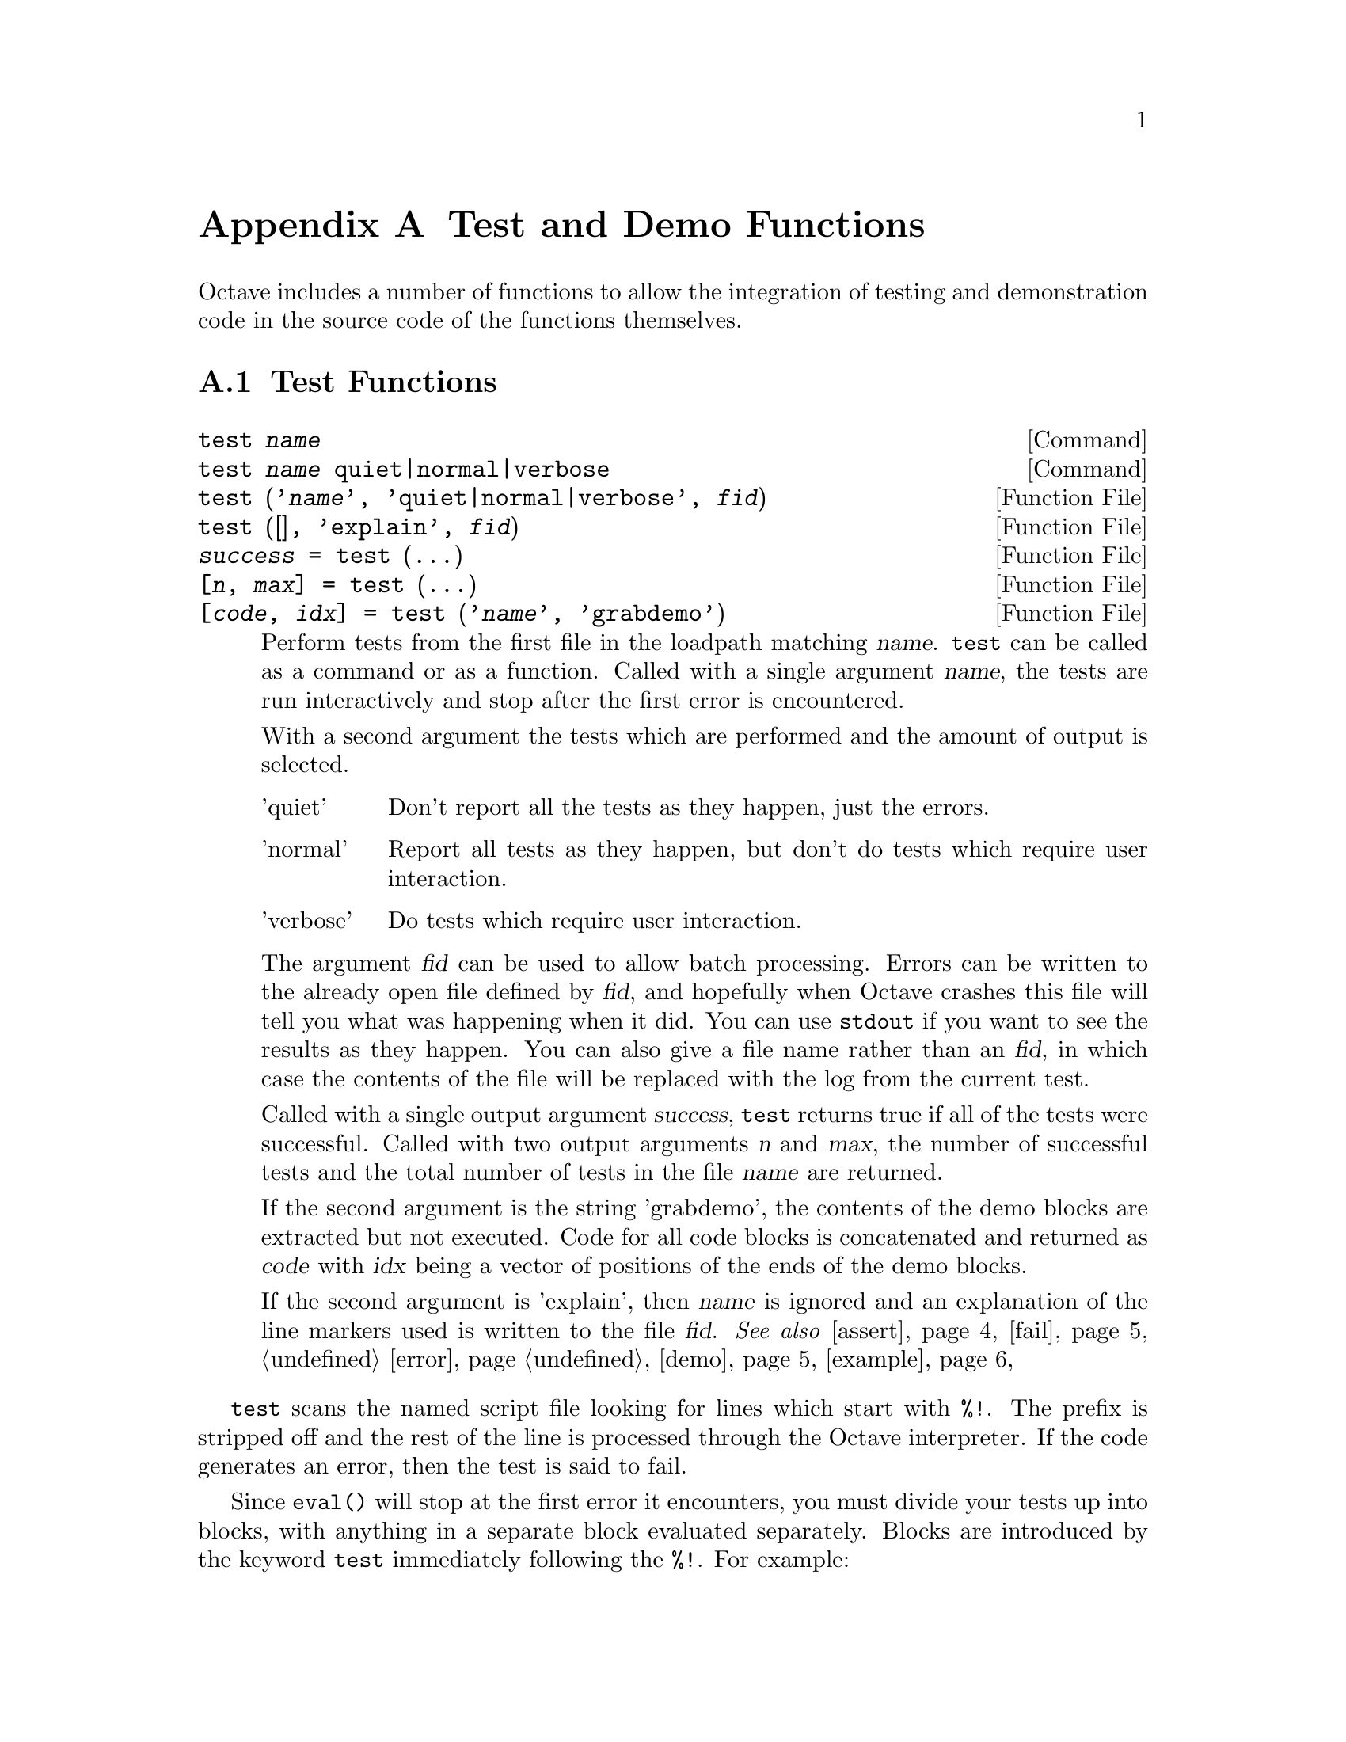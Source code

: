 @c DO NOT EDIT!  Generated automatically by munge-texi.

@c Copyright (C) 2005-2011 David Bateman
@c Copyright (C) 2002-2005 Paul Kienzle
@c
@c This file is part of Octave.
@c
@c Octave is free software; you can redistribute it and/or modify it
@c under the terms of the GNU General Public License as published by the
@c Free Software Foundation; either version 3 of the License, or (at
@c your option) any later version.
@c 
@c Octave is distributed in the hope that it will be useful, but WITHOUT
@c ANY WARRANTY; without even the implied warranty of MERCHANTABILITY or
@c FITNESS FOR A PARTICULAR PURPOSE.  See the GNU General Public License
@c for more details.
@c 
@c You should have received a copy of the GNU General Public License
@c along with Octave; see the file COPYING.  If not, see
@c <http://www.gnu.org/licenses/>.

@node Test and Demo Functions
@appendix Test and Demo Functions
@cindex test functions

Octave includes a number of functions to allow the integration of testing
and demonstration code in the source code of the functions themselves.

@menu
* Test Functions::
* Demonstration Functions::
@end menu

@node Test Functions
@section Test Functions

@c test scripts/testfun/test.m
@anchor{doc-test}
@deftypefn  {Command} {} test @var{name}
@deftypefnx {Command} {} test @var{name} quiet|normal|verbose
@deftypefnx {Function File} {} test ('@var{name}', 'quiet|normal|verbose', @var{fid})
@deftypefnx {Function File} {} test ([], 'explain', @var{fid})
@deftypefnx {Function File} {@var{success} =} test (@dots{})
@deftypefnx {Function File} {[@var{n}, @var{max}] =} test (@dots{})
@deftypefnx {Function File} {[@var{code}, @var{idx}] =} test ('@var{name}', 'grabdemo')

Perform tests from the first file in the loadpath matching @var{name}.
@code{test} can be called as a command or as a function.  Called with
a single argument @var{name}, the tests are run interactively and stop
after the first error is encountered.

With a second argument the tests which are performed and the amount of
output is selected.

@table @asis
@item 'quiet'
 Don't report all the tests as they happen, just the errors.

@item 'normal'
Report all tests as they happen, but don't do tests which require
user interaction.

@item 'verbose'
Do tests which require user interaction.
@end table

The argument @var{fid} can be used to allow batch processing.  Errors
can be written to the already open file defined by @var{fid}, and
hopefully when Octave crashes this file will tell you what was happening
when it did.  You can use @code{stdout} if you want to see the results as
they happen.  You can also give a file name rather than an @var{fid}, in
which case the contents of the file will be replaced with the log from
the current test.

Called with a single output argument @var{success}, @code{test} returns
true if all of the tests were successful.  Called with two output arguments
@var{n} and @var{max}, the number of successful tests and the total number
of tests in the file @var{name} are returned.

If the second argument is the string 'grabdemo', the contents of the demo
blocks are extracted but not executed.  Code for all code blocks is
concatenated and returned as @var{code} with @var{idx} being a vector of
positions of the ends of the demo blocks.

If the second argument is 'explain', then @var{name} is ignored and an
explanation of the line markers used is written to the file @var{fid}.
@seealso{@ref{doc-assert,,assert}, @ref{doc-fail,,fail}, @ref{doc-error,,error}, @ref{doc-demo,,demo}, @ref{doc-example,,example}}
@end deftypefn


@code{test} scans the named script file looking for lines which
start with @code{%!}.  The prefix is stripped off and the rest of the
line is processed through the Octave interpreter.  If the code
generates an error, then the test is said to fail.

Since @code{eval()} will stop at the first error it encounters, you must
divide your tests up into blocks, with anything in a separate
block evaluated separately.  Blocks are introduced by the keyword
@code{test} immediately following the @code{%!}.  For example:

@example
@group
   %!test error ("this test fails!");
   %!test "test doesn't fail. it doesn't generate an error";
@end group
@end example

When a test fails, you will see something like:

@example
@group
     ***** test error ('this test fails!')
   !!!!! test failed
   this test fails!
@end group
@end example

Generally, to test if something works, you want to assert that it
produces a correct value.  A real test might look something like

@example
@group
   %!test
   %! @var{a} = [1, 2, 3; 4, 5, 6]; B = [1; 2];
   %! expect = [ @var{a} ; 2*@var{a} ];
   %! get = kron (@var{b}, @var{a});
   %! if (any(size(expect) != size(get)))
   %!    error ("wrong size: expected %d,%d but got %d,%d",
   %!           size(expect), size(get));
   %! elseif (any(any(expect!=get)))
   %!    error ("didn't get what was expected.");
   %! endif
@end group
@end example

To make the process easier, use the @code{assert} function.  For example,
with @code{assert} the previous test is reduced to:

@example
@group
   %!test
   %! @var{a} = [1, 2, 3; 4, 5, 6]; @var{b} = [1; 2];
   %! assert (kron (@var{b}, @var{a}), [ @var{a}; 2*@var{a} ]);
@end group
@end example

@code{assert} can accept a tolerance so that you can compare results
absolutely or relatively.  For example, the following all succeed:

@example
@group
   %!test assert (1+eps, 1, 2*eps)          # absolute error
   %!test assert (100+100*eps, 100, -2*eps) # relative error
@end group
@end example

You can also do the comparison yourself, but still have assert
generate the error:

@example
@group
   %!test assert (isempty([]))
   %!test assert ([ 1,2; 3,4 ] > 0)
@end group
@end example

Because @code{assert} is so frequently used alone in a test block, there
is a shorthand form:

@example
   %!assert (@dots{})
@end example

@noindent
which is equivalent to:

@example
   %!test assert (@dots{})
@end example

Sometimes during development there is a test that should work but is
known to fail.  You still want to leave the test in because when the
final code is ready the test should pass, but you may not be able to
fix it immediately.  To avoid unnecessary bug reports for these known
failures, mark the block with @code{xtest} rather than @code{test}:

@example
@group
   %!xtest assert (1==0)
   %!xtest fail ('success=1','error'))
@end group
@end example

Another use of @code{xtest} is for statistical tests which should
pass most of the time but are known to fail occasionally.

Each block is evaluated in its own function environment, which means
that variables defined in one block are not automatically shared
with other blocks.  If you do want to share variables, then you
must declare them as @code{shared} before you use them.  For example, the
following declares the variable @var{a}, gives it an initial value (default
is empty), then uses it in several subsequent tests.

@example
@group
   %!shared @var{a}
   %! @var{a} = [1, 2, 3; 4, 5, 6];
   %!assert (kron ([1; 2], @var{a}), [ @var{a}; 2*@var{a} ]);
   %!assert (kron ([1, 2], @var{a}), [ @var{a}, 2*@var{a} ]);
   %!assert (kron ([1,2; 3,4], @var{a}), [ @var{a},2*@var{a}; 3*@var{a},4*@var{a} ]);
@end group
@end example

You can share several variables at the same time:

@example
   %!shared @var{a}, @var{b}
@end example

You can also share test functions:

@example
@group
   %!function @var{a} = fn(@var{b})
   %!  @var{a} = 2*@var{b};
   %!assert (@var{a}(2),4);
@end group
@end example

Note that all previous variables and values are lost when a new 
shared block is declared.

Error and warning blocks are like test blocks, but they only succeed 
if the code generates an error.  You can check the text of the error
is correct using an optional regular expression @code{<pattern>}.  
For example:

@example
   %!error <passes!> error('this test passes!');
@end example

If the code doesn't generate an error, the test fails.  For example:

@example
   %!error "this is an error because it succeeds.";
@end example

@noindent
produces

@example
@group
   ***** error "this is an error because it succeeds.";
   !!!!! test failed: no error
@end group
@end example

It is important to automate the tests as much as possible, however
some tests require user interaction.  These can be isolated into
demo blocks, which if you are in batch mode, are only run when 
called with @code{demo} or @code{verbose}.  The code is displayed before
it is executed.  For example,

@example
@group
   %!demo
   %! @var{t}=[0:0.01:2*pi]; @var{x}=sin(@var{t});
   %! plot(@var{t},@var{x});
   %! you should now see a sine wave in your figure window
@end group
@end example

@noindent
produces

@example
@group
   > @var{t}=[0:0.01:2*pi]; @var{x}=sin(@var{t});
   > plot(@var{t},@var{x});
   > you should now see a sine wave in your figure window
   Press <enter> to continue: 
@end group
@end example

Note that demo blocks cannot use any shared variables.  This is so
that they can be executed by themselves, ignoring all other tests.

If you want to temporarily disable a test block, put @code{#} in place
of the block type.  This creates a comment block which is echoed
in the log file, but is not executed.  For example:

@example
@group
   %!#demo
   %! @var{t}=[0:0.01:2*pi]; @var{x}=sin(@var{t});
   %! plot(@var{t},@var{x});
   %! you should now see a sine wave in your figure window
@end group
@end example

Block type summary:

@table @code
@item %!test
check that entire block is correct

@item %!error
check for correct error message

@item %!warning
check for correct warning message

@item %!demo
demo only executes in interactive mode

@item %!#
comment: ignore everything within the block

@item %!shared x,y,z
declares variables for use in multiple tests

@item %!function
defines a function value for a shared variable

@item %!assert (x, y, tol)
shorthand for %!test assert (x, y, tol)
@end table

You can also create test scripts for builtins and your own C++
functions.  Just put a file of the function name on your path without
any extension and it will be picked up by the test procedure.  You
can even embed tests directly in your C++ code:

@example
@group
   #if 0
   %!test disp('this is a test')
   #endif
@end group
@end example

@noindent
or

@example
@group
   /*
   %!test disp('this is a test')
   */
@end group
@end example

@noindent
but then the code will have to be on the load path and the user 
will have to remember to type test('name.cc').  Conversely, you
can separate the tests from normal Octave script files by putting
them in plain files with no extension rather than in script files.
@c DO I WANT TO INCLUDE THE EDITOR SPECIFIC STATEMENT BELOW???
@c Don't forget to tell emacs that the plain text file you are using
@c is actually octave code, using something like:
@c   -*-octave-*-

@c assert scripts/testfun/assert.m
@anchor{doc-assert}
@deftypefn  {Function File} {} assert (@var{cond})
@deftypefnx {Function File} {} assert (@var{cond}, @var{errmsg}, @dots{})
@deftypefnx {Function File} {} assert (@var{cond}, @var{msg_id}, @var{errmsg}, @dots{})
@deftypefnx {Function File} {} assert (@var{observed}, @var{expected})
@deftypefnx {Function File} {} assert (@var{observed}, @var{expected}, @var{tol})

Produces an error if the condition is not met.  @code{assert} can be
called in three different ways.

@table @code
@item assert (@var{cond})
@itemx assert (@var{cond}, @var{errmsg}, @dots{})
@itemx assert (@var{cond}, @var{msg_id}, @var{errmsg}, @dots{})
Called with a single argument @var{cond}, @code{assert} produces an
error if @var{cond} is zero.  If called with a single argument a
generic error message.  With more than one argument, the additional
arguments are passed to the @code{error} function.

@item assert (@var{observed}, @var{expected})
Produce an error if observed is not the same as expected.  Note that
observed and expected can be strings, scalars, vectors, matrices,
lists or structures.

@item assert(@var{observed}, @var{expected}, @var{tol})
Accept a tolerance when comparing numbers.
If @var{tol} is positive use it as an absolute tolerance, will produce an
error if
@code{abs(@var{observed} - @var{expected}) > abs(@var{tol})}.
If @var{tol} is negative use it as a relative tolerance, will produce an
error if
@code{abs(@var{observed} - @var{expected}) > abs(@var{tol} *
@var{expected})}.  If @var{expected} is zero @var{tol} will always be used as
an absolute tolerance.
@end table
@seealso{@ref{doc-test,,test}, @ref{doc-fail,,fail}}
@end deftypefn


@c fail scripts/testfun/fail.m
@anchor{doc-fail}
@deftypefn  {Function File} {} fail (@var{code})
@deftypefnx {Function File} {} fail (@var{code}, @var{pattern})
@deftypefnx {Function File} {} fail (@var{code}, 'warning', @var{pattern})

Return true if @var{code} fails with an error message matching
@var{pattern}, otherwise produce an error.  Note that @var{code}
is a string and if @var{code} runs successfully, the error produced is:

@example
          expected error but got none
@end example

If the code fails with a different error, the message produced is:

@example
@group
          expected <pattern>
          but got <text of actual error>
@end group
@end example

The angle brackets are not part of the output.

Called with three arguments, the behavior is similar to
@code{fail(@var{code}, @var{pattern})}, but produces an error if no
warning is given during code execution or if the code fails.
@seealso{@ref{doc-assert,,assert}}
@end deftypefn


@node Demonstration Functions
@section Demonstration Functions

@c demo scripts/testfun/demo.m
@anchor{doc-demo}
@deftypefn  {Command} {} demo @var{name} @var{n}
@deftypefnx {Function File} {} demo ('@var{name}', @var{n})

Runs any examples associated with the function '@var{name}'.
Examples are stored in the script file, or in a file with the same
name but no extension somewhere on your path.  To keep them separate
from the usual script code, all lines are prefixed by @code{%!}.  Each
example is introduced by the keyword 'demo' flush left to the prefix,
with no intervening spaces.  The remainder of the example can contain
arbitrary Octave code.  For example:

@example
@group
   %!demo
   %! t=0:0.01:2*pi; x = sin(t);
   %! plot(t,x)
   %! %-------------------------------------------------
   %! % the figure window shows one cycle of a sine wave
@end group
@end example

Note that the code is displayed before it is executed, so a simple
comment at the end suffices.  It is generally not necessary to use
disp or printf within the demo.

Demos are run in a function environment with no access to external
variables.  This means that all demos in your function must use
separate initialization code.  Alternatively, you can combine your
demos into one huge demo, with the code:

@example
   %! input("Press <enter> to continue: ","s");
@end example

@noindent
between the sections, but this is discouraged.  Other techniques
include using multiple plots by saying figure between each, or
using subplot to put multiple plots in the same window.

Also, since demo evaluates inside a function context, you cannot
define new functions inside a demo.  Instead you will have to
use @code{eval(example('function',n))} to see them.  Because eval only
evaluates one line, or one statement if the statement crosses
multiple lines, you must wrap your demo in "if 1 <demo stuff> endif"
with the 'if' on the same line as 'demo'.  For example:

@example
@group
  %!demo if 1
  %!  function y=f(x)
  %!    y=x;
  %!  endfunction
  %!  f(3)
  %! endif
@end group
@end example
@seealso{@ref{doc-test,,test}, @ref{doc-example,,example}}
@end deftypefn


@c rundemos scripts/testfun/rundemos.m
@anchor{doc-rundemos}
@deftypefn  {Function File} {} rundemos ()
@deftypefnx {Function File} {} rundemos (@var{directory})
Execute built-in demos for all function files in the specified directory.
If no directory is specified, operate on all directories in Octave's
search path for functions.
@seealso{@ref{doc-runtests,,runtests}, @ref{doc-path,,path}}
@end deftypefn


@c runtests scripts/testfun/runtests.m
@anchor{doc-runtests}
@deftypefn  {Function File} {} runtests ()
@deftypefnx {Function File} {} runtests (@var{directory})
Execute built-in tests for all function files in the specified directory.
If no directory is specified, operate on all directories in Octave's
search path for functions.
@seealso{@ref{doc-rundemos,,rundemos}, @ref{doc-path,,path}}
@end deftypefn


@c example scripts/testfun/example.m
@anchor{doc-example}
@deftypefn  {Command} {} example @var{name} @var{n}
@deftypefnx {Function File} {} example ('@var{name}', @var{n})
@deftypefnx {Function File} {[@var{x}, @var{idx}] =} example ('@var{name}', @var{n})

 Display the code for example @var{n} associated with the function
'@var{name}', but do not run it.  If @var{n} is not given, all examples
are displayed.

Called with output arguments, the examples are returned in the form of
a string @var{x}, with @var{idx} indicating the ending position of the
various examples.

See @code{demo} for a complete explanation.
@seealso{@ref{doc-demo,,demo}, @ref{doc-test,,test}}
@end deftypefn


@c speed scripts/testfun/speed.m
@anchor{doc-speed}
@deftypefn  {Function File} {} speed (@var{f}, @var{init}, @var{max_n}, @var{f2}, @var{tol})
@deftypefnx {Function File} {[@var{order}, @var{n}, @var{T_f}, @var{T_f2}] =} speed (@dots{})

Determine the execution time of an expression (@var{f}) for various input
values (@var{n}).  The @var{n} are log-spaced from 1 to @var{max_n}.  For
each @var{n}, an initialization expression (@var{init}) is computed to
create any data needed for the test.  If a second expression (@var{f2}) is
given then the execution times of the two expressions are compared.  When
called without output arguments the results are displayed graphically.

@table @code
@item @var{f}
The expression to evaluate.

@item @var{max_n}
The maximum test length to run.  Default value is 100.  Alternatively,
use @code{[min_n, max_n]} or specify the @var{n} exactly with
@code{[n1, n2, @dots{}, nk]}.

@item @var{init}
Initialization expression for function argument values.  Use @var{k}
for the test number and @var{n} for the size of the test.  This should
compute values for all variables used by @var{f}.  Note that @var{init} will
be evaluated first for @math{k = 0}, so things which are constant throughout
the test series can be computed once.  The default value is
@code{@var{x} = randn (@var{n}, 1)}.

@item @var{f2}
An alternative expression to evaluate, so that the speed of two
expressions can be directly compared.  The default is @code{[]}.

@item @var{tol}
Tolerance used to compare the results of expression @var{f} and expression
@var{f2}.  If @var{tol} is positive, the tolerance is an absolute one.
If @var{tol} is negative, the tolerance is a relative one.  The default is
@code{eps}.  If @var{tol} is @code{Inf}, then no comparison will be made.

@item @var{order}
The time complexity of the expression @math{O(a*n^p)}.  This
is a structure with fields @code{a} and @code{p}.

@item @var{n}
The values @var{n} for which the expression was calculated AND
the execution time was greater than zero.

@item @var{T_f}
The nonzero execution times recorded for the expression @var{f} in seconds.

@item @var{T_f2}
The nonzero execution times recorded for the expression @var{f2} in seconds.
If required, the mean time ratio is simply @code{mean (T_f./T_f2)}.

@end table

The slope of the execution time graph shows the approximate
power of the asymptotic running time @math{O(n^p)}.  This
power is plotted for the region over which it is approximated
(the latter half of the graph).  The estimated power is not
very accurate, but should be sufficient to determine the
general order of an algorithm.  It should indicate if, for
example, the implementation is unexpectedly @math{O(n^2)}
rather than @math{O(n)} because it extends a vector each
time through the loop rather than pre-allocating storage.
In the current version of Octave, the following is not the
expected @math{O(n)}.

@example
speed ("for i = 1:n, y@{i@} = x(i); endfor", "", [1000, 10000])
@end example

@noindent
But it is if you preallocate the cell array @code{y}:

@example
@group
speed ("for i = 1:n, y@{i@} = x(i); endfor", ...
       "x = rand (n, 1); y = cell (size (x));", [1000, 10000])
@end group
@end example

An attempt is made to approximate the cost of individual
operations, but it is wildly inaccurate.  You can improve the
stability somewhat by doing more work for each @code{n}.  For
example:

@example
speed ("airy(x)", "x = rand (n, 10)", [10000, 100000])
@end example

When comparing two different expressions (@var{f}, @var{f2}), the slope
of the line on the speedup ratio graph should be larger than 1 if the new
expression is faster.  Better algorithms have a shallow slope.  Generally,
vectorizing an algorithm will not change the slope of the execution
time graph, but will shift it relative to the original.  For
example:

@example
@group
speed ("v = sum (x)", "", [10000, 100000], ...
       "v = 0; for i = 1:length (x), v += x(i); end")
@end group
@end example

The following is a more complex example.  If there was an original version
of @code{xcorr} using for loops and a second version using an FFT, then
one could compare the run speed for various lags as follows, or for a fixed
lag with varying vector lengths as follows:

@example
@group
speed ("v = xcorr (x, n)", "x = rand (128, 1);", 100,
       "v2 = xcorr_orig (x, n)", -100*eps)
speed ("v = xcorr (x, 15)", "x = rand (20+n, 1);", 100,
       "v2 = xcorr_orig (x, n)", -100*eps)
@end group
@end example

Assuming one of the two versions is in xcorr_orig, this
would compare their speed and their output values.  Note that the
FFT version is not exact, so we specify an acceptable tolerance on
the comparison @code{100*eps}, and that the errors should be computed
relatively, as @code{abs ((@var{x} - @var{y}) ./ @var{y})} rather than
absolutely as @code{abs (@var{x} - @var{y})}.

Type @code{example('speed')} to see some real examples.  Note that for
obscure reasons, examples 1 and 2 can not be run directly using
@code{demo('speed')}.  Instead use, @code{eval ( example('speed', 1) )}
or @code{eval ( example('speed', 2) )}.
@end deftypefn

